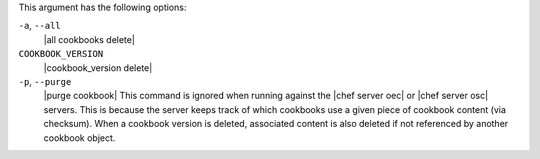 .. The contents of this file may be included in multiple topics (using the includes directive).
.. The contents of this file should be modified in a way that preserves its ability to appear in multiple topics.


This argument has the following options:

``-a``, ``--all``
   |all cookbooks delete|

``COOKBOOK_VERSION``
   |cookbook_version delete|

``-p``, ``--purge``
   |purge cookbook| This command is ignored when running against the |chef server oec| or |chef server osc| servers. This is because the server keeps track of which cookbooks use a given piece of cookbook content (via checksum). When a cookbook version is deleted, associated content is also deleted if not referenced by another cookbook object.
